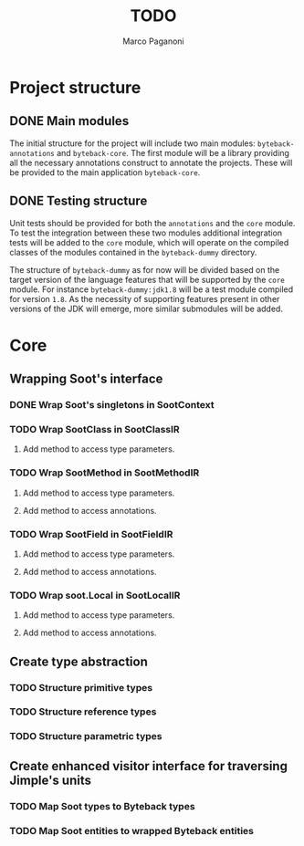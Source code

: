 #+TITLE: TODO
#+AUTHOR: Marco Paganoni

* Project structure
** DONE Main modules
The initial structure for the project will include two main modules: ~byteback-annotations~ and ~byteback-core~. The first module will be a library providing all the necessary annotations construct to annotate the projects. These will be provided to the main application ~byteback-core~.

** DONE Testing structure
Unit tests should be provided for both the ~annotations~ and the ~core~ module. To test the integration between these two modules additional integration tests will be added to the ~core~ module, which will operate on the compiled classes of the modules contained in the ~byteback-dummy~ directory.

The structure of ~byteback-dummy~ as for now will be divided based on the target version of the language features that will be supported by the ~core~ module. For instance  ~byteback-dummy:jdk1.8~ will be a test module compiled for version ~1.8~. As the necessity of supporting features present in other versions of the JDK will emerge, more similar submodules will be added.

* Core
** Wrapping Soot's interface
*** DONE Wrap Soot's singletons in SootContext
*** TODO Wrap SootClass in SootClassIR
**** Add method to access type parameters.
*** TODO Wrap SootMethod in SootMethodIR
**** Add method to access type parameters.
**** Add method to access annotations.
*** TODO Wrap SootField in SootFieldIR
**** Add method to access type parameters.
**** Add method to access annotations.
*** TODO Wrap soot.Local in SootLocalIR
**** Add method to access type parameters.
**** Add method to access annotations.
** Create type abstraction
*** TODO Structure primitive types
*** TODO Structure reference types
*** TODO Structure parametric types
** Create enhanced visitor interface for traversing Jimple's units
*** TODO Map Soot types to Byteback types
*** TODO Map Soot entities to wrapped Byteback entities
